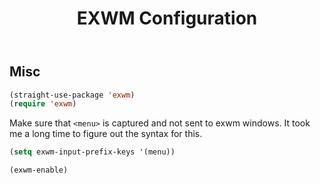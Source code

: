 #+title: EXWM Configuration
#+PROPERTY: header-args :mkdirp yes :tangle ~/.emacs.d/tangled/exwm.el
** Misc
#+begin_src emacs-lisp
  (straight-use-package 'exwm)
  (require 'exwm)
#+end_src

Make sure that =<menu>= is captured and not sent to exwm windows. It took me a long time to figure out the syntax for this.
#+begin_src emacs-lisp
  (setq exwm-input-prefix-keys '(menu))
#+end_src

#+begin_src emacs-lisp
  (exwm-enable)
#+end_src
